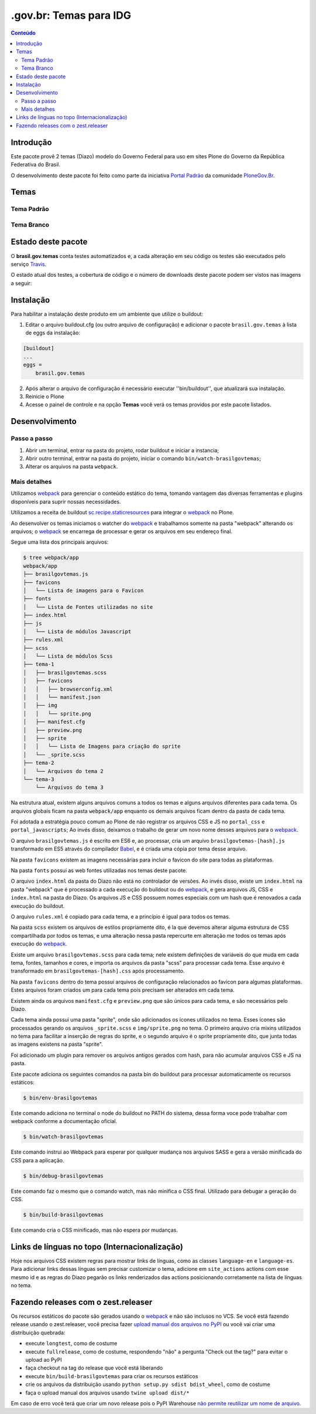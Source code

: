 ***********************
.gov.br: Temas para IDG
***********************

.. contents:: Conteúdo
   :depth: 2

Introdução
----------

Este pacote provê 2 temas (Diazo) modelo do Governo Federal para uso em sites Plone do Governo da República Federativa do Brasil.

O desenvolvimento deste pacote foi feito como parte da iniciativa `Portal Padrão <http://portalpadrao.plone.org.br>`_ da comunidade `PloneGov.Br <http://www.softwarelivre.gov.br/plone>`_.

Temas
-----

Tema Padrão
^^^^^^^^^^^

.. image:: https://raw.githubusercontent.com/plonegovbr/brasil.gov.temas/master/webpack/app/padrao/preview.png
       :height: 214px
       :width: 400px

Tema Branco
^^^^^^^^^^^

.. image:: https://raw.githubusercontent.com/plonegovbr/brasil.gov.temas/master/webpack/app/branco/preview.png
       :height: 150px
       :width: 200px

Estado deste pacote
-------------------

O **brasil.gov.temas** conta testes automatizados e, a cada alteração em seu
código os testes são executados pelo serviço `Travis <https://travis-ci.org/>`_.

O estado atual dos testes, a cobertura de código e o número de downloads deste pacote podem ser vistos nas imagens a seguir:

.. image:: http://img.shields.io/pypi/v/brasil.gov.temas.svg
    :target: https://pypi.python.org/pypi/brasil.gov.temas

.. image:: https://img.shields.io/travis/plonegovbr/brasil.gov.temas/master.svg
    :target: http://travis-ci.org/plonegovbr/brasil.gov.temas

.. image:: https://img.shields.io/coveralls/plonegovbr/brasil.gov.temas/master.svg
    :target: https://coveralls.io/r/plonegovbr/brasil.gov.temas

.. image:: https://img.shields.io/codacy/grade/ec7cc947f31640b39078c4e153098d36.svg
    :target: https://www.codacy.com/project/plonegovbr/brasil.gov.temas/dashboard

Instalação
----------

Para habilitar a instalação deste produto em um ambiente que utilize o buildout:

1. Editar o arquivo buildout.cfg (ou outro arquivo de configuração) e adicionar o pacote ``brasil.gov.temas`` à lista de eggs da instalação:

.. code-block:: ini

    [buildout]
    ...
    eggs =
        brasil.gov.temas

2. Após alterar o arquivo de configuração é necessário executar ''bin/buildout'', que atualizará sua instalação.

3. Reinicie o Plone

4. Acesse o painel de controle e na opção **Temas** você verá os temas providos por este pacote listados.

Desenvolvimento
---------------

Passo a passo
^^^^^^^^^^^^^

1. Abrir um terminal, entrar na pasta do projeto, rodar buildout e iniciar a instancia;

2. Abrir outro terminal, entrar na pasta do projeto, iniciar o comando ``bin/watch-brasilgovtemas``;

3. Alterar os arquivos na pasta ``webpack``.

Mais detalhes
^^^^^^^^^^^^^

Utilizamos `webpack <https://webpack.js.org/>`_ para gerenciar o conteúdo estático do tema,
tomando vantagem das diversas ferramentas e plugins disponíveis para suprir nossas necessidades.

Utilizamos a receita de buildout `sc.recipe.staticresources <https://github.com/simplesconsultoria/sc.recipe.staticresources>`_ para integrar o `webpack`_ no Plone.

Ao desenvolver os temas iniciamos o watcher do `webpack`_ e trabalhamos somente na pasta "webpack" alterando os arquivos;
o `webpack`_ se encarrega de processar e gerar os arquivos em seu endereço final.

Segue uma lista dos principais arquivos:

.. code-block:: console

    $ tree webpack/app
    webpack/app
    ├── brasilgovtemas.js
    ├── favicons
    │   └── Lista de imagens para o Favicon
    ├── fonts
    │   └── Lista de Fontes utilizadas no site
    ├── index.html
    ├── js
    │   └── Lista de módulos Javascript
    ├── rules.xml
    ├── scss
    │   └── Lista de módulos Scss
    ├── tema-1
    │   ├── brasilgovtemas.scss
    │   ├── favicons
    │   │   ├── browserconfig.xml
    │   │   └── manifest.json
    │   ├── img
    │   │   └── sprite.png
    │   ├── manifest.cfg
    │   ├── preview.png
    │   ├── sprite
    │   │   └── Lista de Imagens para criação do sprite
    │   └── _sprite.scss
    ├── tema-2
    │   └── Arquivos do tema 2
    └── tema-3
        └── Arquivos do tema 3


Na estrutura atual, existem alguns arquivos comuns a todos os temas e alguns arquivos diferentes para cada tema.
Os arquivos globais ficam na pasta ``webpack/app`` enquanto os demais arquivos ficam dentro da pasta de cada tema.

Foi adotada a estratégia pouco comum ao Plone de não registrar os arquivos CSS e JS no ``portal_css`` e ``portal_javascripts``;
Ao invés disso, deixamos o trabalho de gerar um novo nome desses arquivos para o `webpack`_.

O arquivo ``brasilgovtemas.js`` é escrito em ES6 e, ao processar,
cria um arquivo ``brasilgovtemas-[hash].js`` transformado em ES5 através do compilador `Babel <https://babeljs.io/>`_,
e é criada uma cópia por tema desse arquivo.

Na pasta ``favicons`` existem as imagens necessárias para incluir o favicon do site para todas as plataformas.

Na pasta ``fonts`` possui as web fontes utilizadas nos temas deste pacote.

O arquivo ``index.html`` da pasta do Diazo não está no controlador de versões.
Ao invés disso, existe um ``index.html`` na pasta "webpack" que é processado a cada execução do buildout ou do `webpack`_,
e gera arquivos JS, CSS e ``index.html`` na pasta do Diazo.
Os arquivos JS e CSS possuem nomes especiais com um hash que é renovados a cada execução do buildout.

O arquivo ``rules.xml`` é copiado para cada tema, e a princípio é igual para todos os temas.

Na pasta ``scss`` existem os arquivos de estilos propriamente dito,
é la que devemos alterar alguma estrutura de CSS compartilhada por todos os temas,
e uma alteração nessa pasta repercurte em alteração me todos os temas após execução do `webpack`_.

Existe um arquivo ``brasilgovtemas.scss`` para cada tema;
nele existem definições de variáveis do que muda em cada tema, fontes, tamanhos e cores,
e importa os arquivos da pasta "scss" para processar cada tema.
Esse arquivo é transformado em ``brasilgovtemas-[hash].css`` após processamento.

Na pasta ``favicons`` dentro do tema possui arquivos de configuração relacionados ao favicon para algumas plataformas.
Estes arquivos foram criados um para cada tema pois precisam ser alterados em cada tema.

Existem ainda os arquivos ``manifest.cfg`` e ``preview.png`` que são únicos para cada tema, e são necessários pelo Diazo.

Cada tema ainda possui uma pasta "sprite", onde são adicionados os ícones utilizados no tema.
Esses ícones são processados gerando os arquivos ``_sprite.scss`` e ``img/sprite.png`` no tema.
O primeiro arquivo cria mixins utilizados no tema para facilitar a inserção de regras do sprite,
e o segundo arquivo é o sprite propriamente dito, que junta todas as imagens existens na pasta "sprite".

Foi adicionado um plugin para remover os arquivos antigos gerados com hash, para não acumular arquivos CSS e JS na pasta.

Este pacote adiciona os seguintes comandos na pasta bin do buildout para processar automaticamente os recursos estáticos:

.. code-block:: console

    $ bin/env-brasilgovtemas

Este comando adiciona no terminal o node do buildout no PATH do sistema, dessa forma voce pode trabalhar com webpack conforme a documentação oficial.

.. code-block:: console

    $ bin/watch-brasilgovtemas

Este comando instrui ao Webpack para esperar por qualquer mudança nos arquivos SASS e gera a versão minificada do CSS para a aplicação.

.. code-block:: console

    $ bin/debug-brasilgovtemas

Este comando faz o mesmo que o comando watch, mas não minifica o CSS final.  Utilizado para debugar a geração do CSS.

.. code-block:: console

    $ bin/build-brasilgovtemas

Este comando cria o CSS minificado, mas não espera por mudanças.

Links de línguas no topo (Internacionalização)
----------------------------------------------

Hoje nos arquivos CSS existem regras para mostrar links de línguas,
como as classes ``language-en`` e ``language-es``.
Para adicionar links dessas línguas sem precisar customizar o tema,
adicione em ``site_actions`` actions com esse mesmo id e as regras do Diazo pegarão os links renderizados das actions posicionando corretamente na lista de línguas no tema.

Fazendo releases com o zest.releaser
------------------------------------

Os recursos estáticos do pacote são gerados usando o `webpack <https://webpack.js.org/>`_ e não são inclusos no VCS.
Se você está fazendo release usando o zest.releaser, você precisa fazer `upload manual dos arquivos no PyPI <https://github.com/zestsoftware/zest.releaser/issues/261>`_ ou você vai criar uma distribuição quebrada:

* execute ``longtest``, como de costume
* execute ``fullrelease``, como de costume, respondendo "não" a pergunta "Check out the tag?" para evitar o upload ao PyPI
* faça checkout na tag do release que você está liberando
* execute ``bin/build-brasilgovtemas`` para criar os recursos estáticos
* crie os arquivos da distribuição usando ``python setup.py sdist bdist_wheel``, como de costume
* faça o upload manual dos arquivos usando ``twine upload dist/*``

Em caso de erro você terá que criar um novo release pois o PyPI Warehouse `não permite reutilizar um nome de arquivo <https://upload.pypi.org/help/#file-name-reuse>`_.
